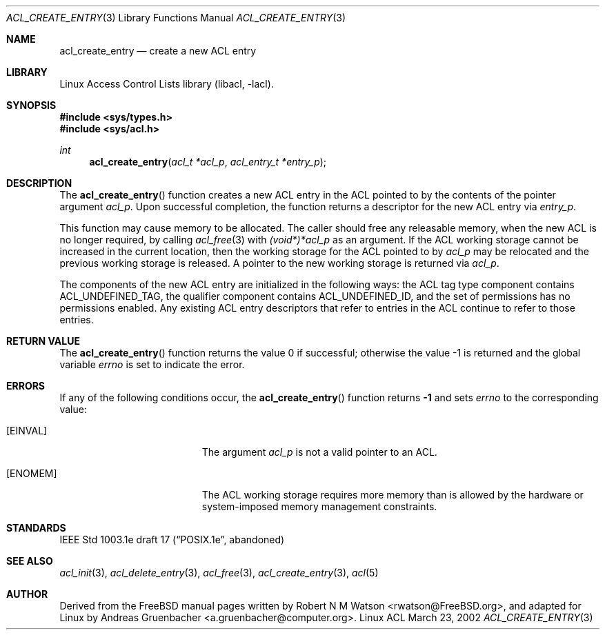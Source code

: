 .\" Access Control Lists manual pages
.\"
.\" (C) 2002 Andreas Gruenbacher, <a.gruenbacher@computer.org>
.\"
.\" THIS SOFTWARE IS PROVIDED BY THE AUTHOR AND CONTRIBUTORS ``AS IS'' AND
.\" ANY EXPRESS OR IMPLIED WARRANTIES, INCLUDING, BUT NOT LIMITED TO, THE
.\" IMPLIED WARRANTIES OF MERCHANTABILITY AND FITNESS FOR A PARTICULAR PURPOSE
.\" ARE DISCLAIMED.  IN NO EVENT SHALL THE AUTHOR OR CONTRIBUTORS BE LIABLE
.\" FOR ANY DIRECT, INDIRECT, INCIDENTAL, SPECIAL, EXEMPLARY, OR CONSEQUENTIAL
.\" DAMAGES (INCLUDING, BUT NOT LIMITED TO, PROCUREMENT OF SUBSTITUTE GOODS
.\" OR SERVICES; LOSS OF USE, DATA, OR PROFITS; OR BUSINESS INTERRUPTION)
.\" HOWEVER CAUSED AND ON ANY THEORY OF LIABILITY, WHETHER IN CONTRACT, STRICT
.\" LIABILITY, OR TORT (INCLUDING NEGLIGENCE OR OTHERWISE) ARISING IN ANY WAY
.\" OUT OF THE USE OF THIS SOFTWARE, EVEN IF ADVISED OF THE POSSIBILITY OF
.\" SUCH DAMAGE.
.\"
.Dd March 23, 2002
.Dt ACL_CREATE_ENTRY 3
.Os "Linux ACL"
.Sh NAME
.Nm acl_create_entry
.Nd create a new ACL entry
.Sh LIBRARY
Linux Access Control Lists library (libacl, \-lacl).
.Sh SYNOPSIS
.In sys/types.h
.In sys/acl.h
.Ft int
.Fn acl_create_entry "acl_t *acl_p" "acl_entry_t *entry_p"
.Sh DESCRIPTION
The
.Fn acl_create_entry
function creates a new ACL entry in the ACL pointed to by the contents of the pointer argument
.Va acl_p .
Upon successful completion, the function returns a descriptor for the new
ACL entry via
.Va entry_p .
.Pp
This function may cause memory to be allocated.  The caller should free any
releasable memory, when the new ACL is no longer required, by calling
.Xr acl_free 3
with
.\" <AG>
.\" 1003.1e says:
.\" .Va (void*)acl_t
.\" this makes no sense, so:
.Va (void*)*acl_p
.\" </AG>
as an argument.
If the ACL working storage cannot be increased in the current location,
then the working storage for the ACL pointed to by
.Va acl_p
may be relocated and the previous working storage is released. A pointer to
the new working storage is returned via
.Va acl_p .
.Pp
The components of the new ACL entry are initialized in the following ways: the
ACL tag type component contains ACL_UNDEFINED_TAG, the qualifier component
contains ACL_UNDEFINED_ID, and the set of permissions has no permissions
enabled. Any existing ACL entry descriptors that refer to entries in the ACL
continue to refer to those entries.
.\" <AG>
.\" Conflict between requirements:
.\" (a) ACL may be relocated,
.\" (b) all pointers remain valid.
.\" </AG>
.Sh RETURN VALUE
.Rv -std acl_create_entry
.Sh ERRORS
If any of the following conditions occur, the
.Fn acl_create_entry
function returns
.Li -1
and sets
.Va errno
to the corresponding value:
.Bl -tag -width Er
.It Bq Er EINVAL
The argument
.Va acl_p
is not a valid pointer to an ACL.
.It Bq Er ENOMEM
The ACL working storage requires more memory than is allowed by the hardware or system-imposed memory management constraints.
.El
.Sh STANDARDS
IEEE Std 1003.1e draft 17 (\(lqPOSIX.1e\(rq, abandoned)
.Sh SEE ALSO
.Xr acl_init 3 ,
.Xr acl_delete_entry 3 ,
.Xr acl_free 3 ,
.Xr acl_create_entry 3 ,
.Xr acl 5
.Sh AUTHOR
Derived from the FreeBSD manual pages written by
.An "Robert N M Watson" Aq rwatson@FreeBSD.org ,
and adapted for Linux by
.An "Andreas Gruenbacher" Aq a.gruenbacher@computer.org .
